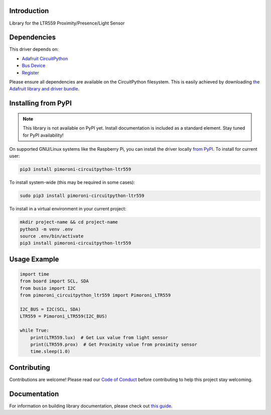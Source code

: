 Introduction
============

.. image:: https://readthedocs.org/projects/pimoroni_circuitpython_ltr559/badge/?version=latest
    :target: https://circuitpython.readthedocs.io/projects/pimoroni_circuitpython_ltr559/en/latest/
    :alt: Documentation Status

.. image:: https://img.shields.io/discord/327254708534116352.svg
    :target: https://adafru.it/discord
    :alt: Discord

.. image:: https://github.com/pimoroni/Pimoroni_CircuitPython_LTR559/workflows/Build%20CI/badge.svg
    :target: https://github.com/pimoroni/Pimoroni_CircuitPython_LTR559/actions
    :alt: Build Status

.. image:: https://img.shields.io/badge/code%20style-black-000000.svg
    :target: https://github.com/psf/black
    :alt: Code Style: Black

Library for the LTR559 Proximity/Presence/Light Sensor


Dependencies
=============
This driver depends on:

* `Adafruit CircuitPython <https://github.com/adafruit/circuitpython>`_
* `Bus Device <https://github.com/adafruit/Adafruit_CircuitPython_BusDevice>`_
* `Register <https://github.com/adafruit/Adafruit_CircuitPython_Register>`_

Please ensure all dependencies are available on the CircuitPython filesystem.
This is easily achieved by downloading
`the Adafruit library and driver bundle <https://circuitpython.org/libraries>`_.

Installing from PyPI
=====================
.. note:: This library is not available on PyPI yet. Install documentation is included
   as a standard element. Stay tuned for PyPI availability!

On supported GNU/Linux systems like the Raspberry Pi, you can install the driver locally `from
PyPI <https://pypi.org/project/pimoroni_circuitpython_ltr559/>`_. To install for current user:

.. code-block:: shell

    pip3 install pimoroni-circuitpython-ltr559

To install system-wide (this may be required in some cases):

.. code-block:: shell

    sudo pip3 install pimoroni-circuitpython-ltr559

To install in a virtual environment in your current project:

.. code-block:: shell

    mkdir project-name && cd project-name
    python3 -m venv .env
    source .env/bin/activate
    pip3 install pimoroni-circuitpython-ltr559

Usage Example
=============

.. code-block:: python

    import time
    from board import SCL, SDA
    from busio import I2C
    from pimoroni_circuitpython_ltr559 import Pimoroni_LTR559

    I2C_BUS = I2C(SCL, SDA)
    LTR559 = Pimoroni_LTR559(I2C_BUS)

    while True:
        print(LTR559.lux)  # Get Lux value from light sensor
        print(LTR559.prox)  # Get Proximity value from proximity sensor
        time.sleep(1.0)

Contributing
============

Contributions are welcome! Please read our `Code of Conduct
<https://github.com/pimoroni/Pimoroni_CircuitPython_LTR559/blob/master/CODE_OF_CONDUCT.md>`_
before contributing to help this project stay welcoming.

Documentation
=============

For information on building library documentation, please check out `this guide <https://learn.adafruit.com/creating-and-sharing-a-circuitpython-library/sharing-our-docs-on-readthedocs#sphinx-5-1>`_.
